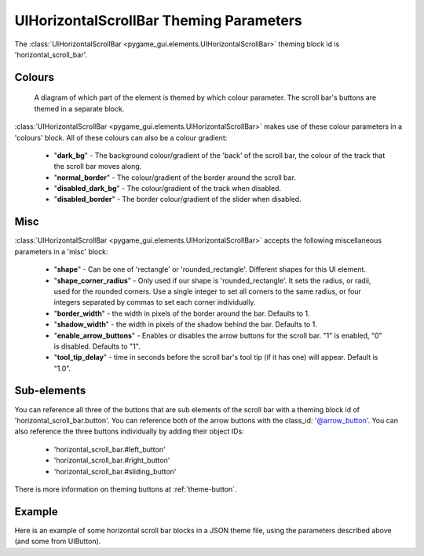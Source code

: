 .. _theme-horizontal-scroll-bar:

UIHorizontalScrollBar Theming Parameters
========================================


The :class:`UIHorizontalScrollBar <pygame_gui.elements.UIHorizontalScrollBar>` theming block id is 'horizontal_scroll_bar'.

Colours
-------

.. figure:: ../_static/vertical_scroll_bar_colour_parameters.png

   A diagram of which part of the element is themed by which colour parameter. The scroll bar's buttons are themed in a
   separate block.

:class:`UIHorizontalScrollBar <pygame_gui.elements.UIHorizontalScrollBar>` makes use of these colour parameters in a 'colours' block. All of these colours can
also be a colour gradient:

 - "**dark_bg**" - The background colour/gradient of the 'back' of the scroll bar, the colour of the track that the scroll bar moves along.
 - "**normal_border**" - The colour/gradient of the border around the scroll bar.
 - "**disabled_dark_bg**" - The colour/gradient of the track when disabled.
 - "**disabled_border**" - The border colour/gradient of the slider when disabled.

Misc
----

:class:`UIHorizontalScrollBar <pygame_gui.elements.UIHorizontalScrollBar>` accepts the following miscellaneous parameters in a 'misc' block:

 - "**shape**" - Can be one of 'rectangle' or 'rounded_rectangle'. Different shapes for this UI element.
 - "**shape_corner_radius**" - Only used if our shape is 'rounded_rectangle'. It sets the radius, or radii, used for the rounded corners. Use a single integer to set all corners to the same radius, or four integers separated by commas to set each corner individually.
 - "**border_width**" - the width in pixels of the border around the bar. Defaults to 1.
 - "**shadow_width**" - the width in pixels of the shadow behind the bar. Defaults to 1.
 - "**enable_arrow_buttons**" - Enables or disables the arrow buttons for the scroll bar. "1" is enabled, "0" is disabled. Defaults to "1".
 - "**tool_tip_delay**" - time in seconds before the scroll bar's tool tip (if it has one) will appear. Default is "1.0".

Sub-elements
--------------

You can reference all three of the buttons that are sub elements of the scroll bar with a theming block id of
'horizontal_scroll_bar.button'. You can reference both of the arrow buttons with the class_id: '@arrow_button'.
You can also reference the three buttons individually by adding their object IDs:

 - 'horizontal_scroll_bar.#left_button'
 - 'horizontal_scroll_bar.#right_button'
 - 'horizontal_scroll_bar.#sliding_button'

There is more information on theming buttons at :ref:`theme-button`.

Example
-------

Here is an example of some horizontal scroll bar blocks in a JSON theme file, using the parameters described above (and some from UIButton).

.. code-block:: json
   :caption: horizontal_scroll_bar.json
   :linenos:

    {
        "horizontal_scroll_bar":
        {
            "colours":
            {
                "normal_bg": "#25292e",
                "hovered_bg": "#35393e",
                "disabled_bg": "#25292e",
                "selected_bg": "#25292e",
                "active_bg": "#193784",
                "dark_bg": "#15191e",
                "normal_text": "#c5cbd8",
                "hovered_text": "#FFFFFF",
                "selected_text": "#FFFFFF",
                "disabled_text": "#6d736f"
            },
            "misc":
            {
               "shape": "rectangle",
               "border_width": "0",
               "enable_arrow_buttons": "1"
            }
        },
        "horizontal_scroll_bar.button":
        {
            "misc":
            {
               "border_width": "1"
            }
        },
        "horizontal_scroll_bar.@arrow_button":
        {
            "misc":
            {
               "shadow_width": "0"
            }
        },
        "horizontal_scroll_bar.#sliding_button":
        {
            "colours":
            {
               "normal_bg": "#FF0000"
            }
        }
    }
